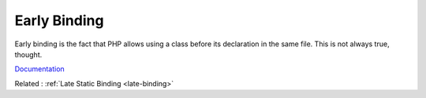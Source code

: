 .. _early-binding:
.. meta::
	:description:
		Early Binding: Early binding is the fact that PHP allows using a class before its declaration in the same file.
	:twitter:card: summary_large_image
	:twitter:site: @exakat
	:twitter:title: Early Binding
	:twitter:description: Early Binding: Early binding is the fact that PHP allows using a class before its declaration in the same file
	:twitter:creator: @exakat
	:og:title: Early Binding
	:og:type: article
	:og:description: Early binding is the fact that PHP allows using a class before its declaration in the same file
	:og:url: https://php-dictionary.readthedocs.io/en/latest/dictionary/early-binding.ini.html
	:og:locale: en


Early Binding
-------------

Early binding is the fact that PHP allows using a class before its declaration in the same file. This is not always true, thought.

`Documentation <https://www.npopov.com/2021/10/20/Early-binding-in-PHP.html>`__

Related : :ref:`Late Static Binding <late-binding>`

